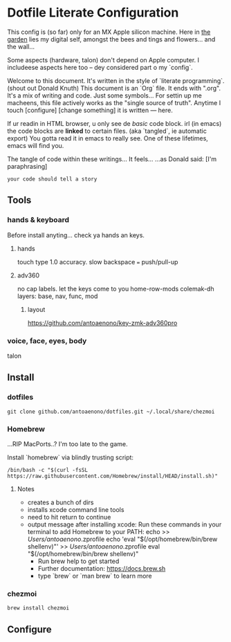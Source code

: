 * Dotfile Literate Configuration

This config is (so far) only for an MX Apple silicon machine.
Here in _the garden_ lies my digital self, amongst the bees and tings and flowers... and the wall...

Some aspects (hardware, talon) don't depend on Apple computer.
I includeese aspects here too -- dey considered part o my `config`.

Welcome to this document. It's written in the style of `literate programming`. (shout out Donald Knuth)
This document is an `Org` file. It ends with ".org". It's a mix of writing and code. Just some symbols...
For settin up me macheens, this file actively works as the "single source of truth".
Anytime I touch [configure] [change something] it is written --- here.

If ur readin in HTML browser, u only see de /basic/ code block.
irl (in emacs) the code blocks are *linked* to certain files. (aka `tangled`, ie automatic export)
You gotta read it in emacs to really see. One of these lifetimes, emacs will find you.

The tangle of code within these writings... It feels...
...as Donald said: [I'm paraphrasing]
#+begin_src story
    your code should tell a story
#+end_src

** Tools
*** hands & keyboard
Before install anyting... check ya hands an keys.
**** hands
touch type 1.0 accuracy. slow
backspace === push/pull-up
**** adv360
no cap labels. let the keys come to you
home-row-mods
colemak-dh
layers: base, nav, func, mod
***** layout
https://github.com/antoaenono/key-zmk-adv360pro

*** voice, face, eyes, body
talon

** Install
*** dotfiles

#+begin_src shell :tangle "install.sh"
git clone github.com/antoaenono/dotfiles.git ~/.local/share/chezmoi
#+end_src

*** Homebrew
...RIP MacPorts..? I'm too late to the game.

Install `homebrew` via blindly trusting script:
#+begin_src shell
/bin/bash -c "$(curl -fsSL https://raw.githubusercontent.com/Homebrew/install/HEAD/install.sh)"
#+end_src

**** Notes
- creates a bunch of dirs
- installs xcode command line tools
- need to hit return to continue
- output message after installing xcode:
  Run these commands in your terminal to add Homebrew to your PATH:
      echo >> /Users/antoaenono/.zprofile
      echo 'eval "$(/opt/homebrew/bin/brew shellenv)"' >> /Users/antoaenono/.zprofile
      eval "$(/opt/homebrew/bin/brew shellenv)"
  - Run brew help to get started
  - Further documentation:
      https://docs.brew.sh
  - type `brew` or `man brew` to learn more
*** chezmoi
#+begin_src shell
brew install chezmoi
#+end_src

** Configure
